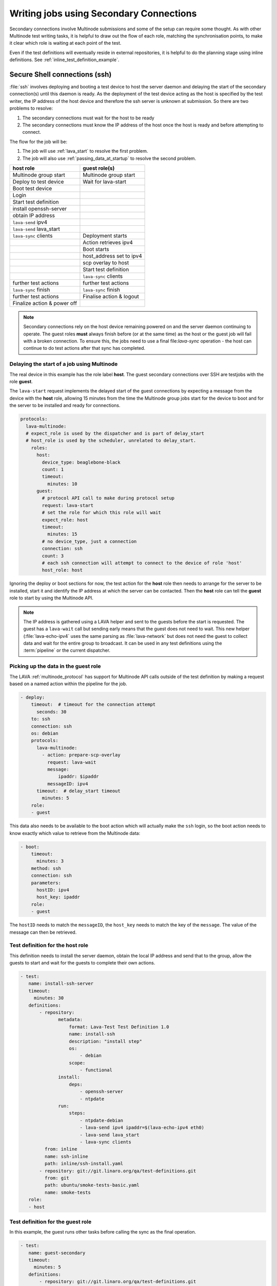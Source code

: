 .. index:: secondary connections - writing

.. _writing_secondary_connection_jobs:

Writing jobs using Secondary Connections
########################################

Secondary connections involve Multinode submissions and some of the setup can
require some thought. As with other Multinode test writing tasks, it is helpful
to draw out the flow of each role, matching the synchronisation points, to make
it clear which role is waiting at each point of the test.

Even if the test definitions will eventually reside in external repositories,
it is helpful to do the planning stage using inline definitions. See
:ref:`inline_test_definition_example`.

.. _secure_secondary_shells:

Secure Shell connections (ssh)
******************************

:file:`ssh` involves deploying and booting a test device to host the server
daemon and delaying the start of the secondary connection(s) until this daemon
is ready. As the deployment of the test device acting as the host is specified
by the test writer, the IP address of the host device and therefore the ssh
server is unknown at submission. So there are two problems to resolve:

#. The secondary connections must wait for the host to be ready
#. The secondary connections must know the IP address of the host
   once the host is ready and before attempting to connect.

The flow for the job will be:

#. The job will use :ref:`lava_start` to resolve the first problem.

#. The job will also use :ref:`passing_data_at_startup` to resolve the second
   problem.


+------------------------------+---------------------------+
|   **host role**              |    **guest role(s)**      |
+==============================+===========================+
| Multinode group start        | Multinode group start     |
+------------------------------+---------------------------+
| Deploy to test device        | Wait for lava-start       |
+------------------------------+---------------------------+
| Boot test device             |                           |
+------------------------------+---------------------------+
| Login                        |                           |
+------------------------------+---------------------------+
| Start test definition        |                           |
+------------------------------+---------------------------+
| install openssh-server       |                           |
+------------------------------+---------------------------+
| obtain IP address            |                           |
+------------------------------+---------------------------+
| ``lava-send`` ipv4           |                           |
+------------------------------+---------------------------+
| ``lava-send`` lava_start     |                           |
+------------------------------+---------------------------+
| ``lava-sync`` clients        |  Deployment starts        |
+------------------------------+---------------------------+
|                              | Action retrieves ipv4     |
+------------------------------+---------------------------+
|                              | Boot starts               |
+------------------------------+---------------------------+
|                              | host_address set to ipv4  |
+------------------------------+---------------------------+
|                              | scp overlay to host       |
+------------------------------+---------------------------+
|                              | Start test definition     |
+------------------------------+---------------------------+
|                              | ``lava-sync`` clients     |
+------------------------------+---------------------------+
| further test actions         | further test actions      |
+------------------------------+---------------------------+
| ``lava-sync`` finish         | ``lava-sync`` finish      |
+------------------------------+---------------------------+
| further test actions         | Finalise action & logout  |
+------------------------------+---------------------------+
| Finalize action & power off  |                           |
+------------------------------+---------------------------+

.. note:: Secondary connections rely on the host device remaining powered
   on and the server daemon continuing to operate. The guest roles **must**
   always finish before (or at the same time) as the host or the guest job will
   fail with a broken connection. To ensure this, the jobs need to use a final
   file:`lava-sync` operation - the host can continue to do test actions after
   that sync has completed.

.. index:: MultiNode - delay start, delay start, expect_role

.. _delayed_start_multinode:

Delaying the start of a job using Multinode
===========================================

The real device in this example has the role label **host**. The guest
secondary connections over SSH are testjobs with the role **guest**.

The ``lava-start`` request implements the delayed start of the guest
connections by expecting a message from the device with the **host** role,
allowing 15 minutes from the time the Multinode group jobs start for the device
to boot and for the server to be installed and ready for connections.

.. code-block:: yaml

 protocols:
   lava-multinode:
   # expect_role is used by the dispatcher and is part of delay_start
   # host_role is used by the scheduler, unrelated to delay_start.
     roles:
       host:
         device_type: beaglebone-black
         count: 1
         timeout:
           minutes: 10
       guest:
         # protocol API call to make during protocol setup
         request: lava-start
         # set the role for which this role will wait
         expect_role: host
         timeout:
           minutes: 15
         # no device_type, just a connection
         connection: ssh
         count: 3
         # each ssh connection will attempt to connect to the device of role 'host'
         host_role: host

Ignoring the deploy or boot sections for now, the test action for the **host**
role then needs to arrange for the server to be installed, start it and
identify the IP address at which the server can be contacted. Then the **host**
role can tell the **guest** role to start by using the Multinode API.

.. note:: The IP address is gathered using a LAVA helper and sent to the
   guests before the start is requested. The guest has a ``lava-wait`` call but
   sending early means that the guest does not need to wait. This new helper
   (:file:`lava-echo-ipv4` uses the same parsing as :file:`lava-network` but
   does not need the guest to collect data and wait for the entire group to
   broadcast. It can be used in any test definitions using the :term:`pipeline`
   or the current dispatcher.

Picking up the data in the guest role
=====================================

The LAVA :ref:`multinode_protocol` has support for Multinode API calls outside
of the test definition by making a request based on a named action within the
pipeline for the job.

.. code-block:: yaml

  - deploy:
      timeout:  # timeout for the connection attempt
        seconds: 30
      to: ssh
      connection: ssh
      os: debian
      protocols:
        lava-multinode:
          - action: prepare-scp-overlay
            request: lava-wait
            message:
                ipaddr: $ipaddr
            messageID: ipv4
        timeout:  # delay_start timeout
          minutes: 5
      role:
      - guest

This data also needs to be available to the boot action which will actually
make the ``ssh`` login, so the boot action needs to know exactly which value to
retrieve from the Multinode data:

.. code-block:: yaml

  - boot:
      timeout:
        minutes: 3
      method: ssh
      connection: ssh
      parameters:
        hostID: ipv4
        host_key: ipaddr
      role:
      - guest

The ``hostID`` needs to match the ``messageID``, the ``host_key`` needs to
match the key of the ``message``. The value of the message can then be
retrieved.

Test definition for the host role
=================================

This definition needs to install the server daemon, obtain the local IP address
and send that to the group, allow the guests to start and wait for the guests
to complete their own actions.

.. code-block:: yaml

  - test:
     name: install-ssh-server
     timeout:
       minutes: 30
     definitions:
         - repository:
                metadata:
                    format: Lava-Test Test Definition 1.0
                    name: install-ssh
                    description: "install step"
                    os:
                        - debian
                    scope:
                        - functional
                install:
                    deps:
                        - openssh-server
                        - ntpdate
                run:
                    steps:
                        - ntpdate-debian
                        - lava-send ipv4 ipaddr=$(lava-echo-ipv4 eth0)
                        - lava-send lava_start
                        - lava-sync clients
           from: inline
           name: ssh-inline
           path: inline/ssh-install.yaml
         - repository: git://git.linaro.org/qa/test-definitions.git
           from: git
           path: ubuntu/smoke-tests-basic.yaml
           name: smoke-tests
     role:
     - host

Test definition for the guest role
==================================

In this example, the guest runs other tasks before calling the sync as the
final operation.

.. code-block:: yaml

  - test:
     name: guest-secondary
     timeout:
       minutes: 5
     definitions:
         - repository: git://git.linaro.org/qa/test-definitions.git
           from: git
           path: ubuntu/smoke-tests-basic.yaml
           name: smoke-tests
           # run the inline last as the host is waiting for this final sync.
         - repository:
                metadata:
                    format: Lava-Test Test Definition 1.0
                    name: client-ssh
                    description: "client complete"
                    os:
                        - debian
                    scope:
                        - functional
                run:
                    steps:
                        - df -h
                        - free
                        - lava-sync clients
           from: inline
           name: ssh-client
           path: inline/ssh-client.yaml
     role:
     - guest

Complete Multinode test definition
==================================

https://git.linaro.org/lava-team/refactoring.git/plain/bbb-ssh-guest.yaml

.. code-block:: yaml

    # submission YAML prototype for connecting to a BBB over ssh
    # as secondary connection.
    # whichever role is operating as the "host" must specify how to
    # authorize connections from other roles using the authorize: key
    # in the deployment. This allows the relevant Action to deploy the
    # necessary support. e.g. /root/.ssh/authorized_keys

    job_name: bbb-guest-ssh
    timeouts:
      job:
        minutes: 30
      action:
        minutes: 3
      connection:
        minutes: 5
    visibility: public

    protocols:
      lava-multinode:
      # expect_role is used by the dispatcher and is part of delay_start
      # host_role is used by the scheduler, unrelated to delay_start.
        roles:
          host:
            device_type: beaglebone-black
            count: 1
            timeout:
              minutes: 10
          guest:
            # protocol API call to make during protocol setup
            request: lava-start
            # set the role for which this role will wait
            expect_role: host
            timeout:
              minutes: 15
            # no device_type, just a connection
            connection: ssh
            count: 3
            # each ssh connection will attempt to connect to the device of role 'host'
            host_role: host

    priority: medium

    actions:
      - deploy:
          timeout:
            minutes: 4
          to: tftp
          # authorize for ssh adds the ssh public key to authorized_keys
          authorize: ssh
          kernel:
            url: https://images.validation.linaro.org/functional-test-images/bbb/zImage
          # nfsrootfs: file:///home/linaro/lava/nfsrootfs/jessie-rootfs2.tar.gz
          nfsrootfs:
            url: https://images.validation.linaro.org/debian-jessie-rootfs.tar.gz
            compression: gz
          os: debian
          dtb:
            url: https://images.validation.linaro.org/functional-test-images/bbb/am335x-bone.dtb
          role:
          - host

      - deploy:
          timeout:  # timeout for the connection attempt
            seconds: 30
          to: ssh
          connection: ssh
          os: debian
          protocols:
            lava-multinode:
            - action: prepare-scp-overlay
              request: lava-wait
              # messageID matches hostID
              messageID: ipv4
              message:
                # the key of the message matches value of the host_key
                # the value of the message gets substituted
                ipaddr: $ipaddr
              timeout:  # delay_start timeout
                minutes: 5
          role:
          - guest

      - boot:
          timeout:
            minutes: 15
          method: u-boot
          commands: nfs
          type: bootz
          prompts: ['root@linaro:', 'root@debian:']
          # auto_login:
          # login_prompt: "login:"
          # username: root
          parameters:
            shutdown-message: "reboot: Restarting system"
          role:
          - host

      - boot:
          timeout:
            minutes: 3
          prompts: ['root@linaro:', 'root@debian:']
          parameters:
            hostID: ipv4  # messageID
            host_key: ipaddr  # message key
          method: ssh
          role:
          - guest

      - test:
         name: install-ssh-server
         timeout:
           minutes: 30
         definitions:
             - repository:
                    metadata:
                        format: Lava-Test Test Definition 1.0
                        name: install-ssh
                        description: "install step"
                        os:
                            - debian
                        scope:
                            - functional
                    install:
                        deps:
                            - openssh-server
                            - ntpdate
                    run:
                        steps:
                            - ntpdate-debian
                            - lava-network broadcast eth0
                            # messageID matches, message_key as the key.
                            - lava-send ipv4 ipaddr=$(lava-echo-ipv4 eth0)
                            - lava-send lava_start
                            - lava-sync clients
               from: inline
               name: ssh-inline
               path: inline/ssh-install.yaml
             - repository: git://git.linaro.org/qa/test-definitions.git
               from: git
               path: ubuntu/smoke-tests-basic.yaml
               name: smoke-tests
         role:
         - host

      - test:
         name: kvm-basic-singlenode
         timeout:
           minutes: 5
         definitions:
             - repository: git://git.linaro.org/qa/test-definitions.git
               from: git
               path: ubuntu/smoke-tests-basic.yaml
               name: smoke-tests
               # run the inline last as the host is waiting for this final sync.
             - repository:
                    metadata:
                        format: Lava-Test Test Definition 1.0
                        name: client-ssh
                        description: "client complete"
                        os:
                            - debian
                        scope:
                            - functional
                    run:
                        steps:
                            - df -h
                            - free
                            - lava-sync clients
               from: inline
               name: ssh-client
               path: inline/ssh-client.yaml
         role:
         - guest
